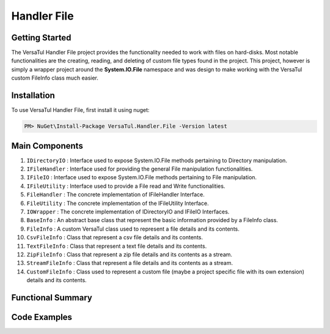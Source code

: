 Handler File
==================

Getting Started
----------------
The VersaTul Handler File project provides the functionality needed to work with files on hard-disks. 
Most notable functionalities are the creating, reading, and deleting of custom file types found in the project. 
This project, however is simply a wrapper project around the **System.IO.File** namespace and was design to make working with the VersaTul custom FileInfo class much easier.

Installation
------------

To use VersaTul Handler File, first install it using nuget:

.. code-block:: console
    
    PM> NuGet\Install-Package VersaTul.Handler.File -Version latest

Main Components
----------------
#. ``IDirectoryIO`` : Interface used to expose System.IO.File methods pertaining to Directory manipulation.
#. ``IFileHandler`` : Interface used for providing the general File manipulation functionalities.
#. ``IFileIO`` : Interface used to expose System.IO.File methods pertaining to File manipulation.
#. ``IFileUtility`` :  Interface used to provide a File read and Write functionalities.
#. ``FileHandler`` : The concrete implementation of IFileHandler Interface.
#. ``FileUtility`` : The concrete implementation of the IFileUtility Interface.
#. ``IOWrapper`` : The concrete implementation of IDirectoryIO and IFileIO Interfaces.
#. ``BaseInfo`` : An abstract base class that represent the basic information provided by a FileInfo class.
#. ``FileInfo`` : A custom VersaTul class used to represent a file details and its contents.
#. ``CsvFileInfo`` : Class that represent a csv file details and its contents.
#. ``TextFileInfo`` : Class that represent a text file details and its contents.
#. ``ZipFileInfo`` : Class that represent a zip file details and its contents as a stream.
#. ``StreamFileInfo`` : Class that represent a file details and its contents as a stream.
#. ``CustomFileInfo`` : Class used to represent a custom file (maybe a project specific file with its own extension) details and its contents.

Functional Summary
------------------


Code Examples
-------------